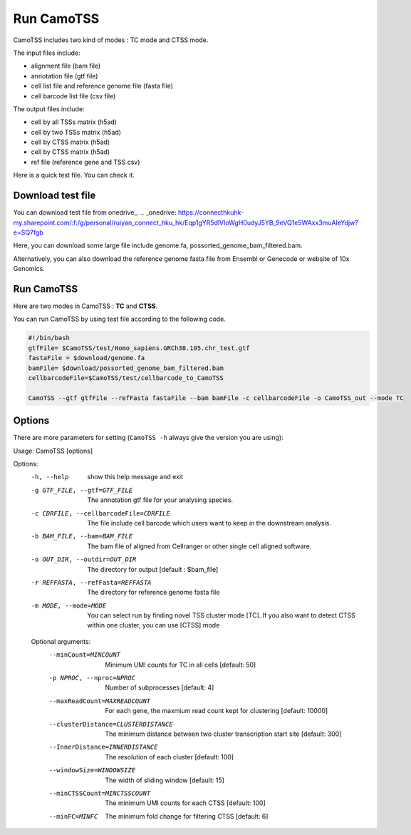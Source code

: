 ==============
Run CamoTSS
==============

CamoTSS includes two kind of modes : TC mode and CTSS mode. 

The input files include:

* alignment file (bam file)
* annotation file (gtf file)
* cell list file and reference genome file (fasta file)
* cell barcode list file (csv file)

The output files include:

* cell by all TSSs matrix (h5ad)
* cell by two TSSs matrix (h5ad) 
* cell by CTSS matrix (h5ad)
* cell by CTSS matrix (h5ad) 
* ref file (reference gene and TSS csv)

Here is a quick test file. You can check it.
  
Download test file
===================

You can download test file from onedrive_.
.. _onedrive: https://connecthkuhk-my.sharepoint.com/:f:/g/personal/ruiyan_connect_hku_hk/Eqp1gYR5dlVIoWgH0udyJ5YB_9eVQ1e5WAxx3muAIeYdjw?e=SQ7fgb

Here, you can download some large file include genome.fa, possorted_genome_bam_filtered.bam.

Alternatively, you can also download the reference genome fasta file from Ensembl or Genecode or website of 10x Genomics.

Run CamoTSS
=============

Here are two modes in CamoTSS : **TC** and **CTSS**.

You can run CamoTSS by using test file according to the following code.

.. code-block:: bash

   #!/bin/bash
   gtfFile= $CamoTSS/test/Homo_sapiens.GRCh38.105.chr_test.gtf
   fastaFile = $download/genome.fa
   bamFile= $download/possorted_genome_bam_filtered.bam
   cellbarcodeFile=$CamoTSS/test/cellbarcode_to_CamoTSS

   CamoTSS --gtf gtfFile --refFasta fastaFile --bam bamFile -c cellbarcodeFile -o CamoTSS_out --mode TC


Options
========


There are more parameters for setting (``CamoTSS -h`` always give the version
you are using):


.. code-block:: html

Usage: CamoTSS [options]

Options:
  -h, --help            show this help message and exit
  -g GTF_FILE, --gtf=GTF_FILE
                        The annotation gtf file for your analysing species.
  -c CDRFILE, --cellbarcodeFile=CDRFILE
                        The file include cell barcode which users want to keep
                        in the downstream analysis.
  -b BAM_FILE, --bam=BAM_FILE
                        The bam file of aligned from Cellranger or other
                        single cell aligned software.
  -o OUT_DIR, --outdir=OUT_DIR
                        The directory for output [default : $bam_file]
  -r REFFASTA, --refFasta=REFFASTA
                        The directory for reference genome fasta file
  -m MODE, --mode=MODE  You can select run by finding novel TSS cluster mode
                        [TC]. If you also want to detect CTSS within one
                        cluster, you can use [CTSS] mode

  Optional arguments:
    --minCount=MINCOUNT
                        Minimum UMI counts for TC in all cells [default: 50]
    -p NPROC, --nproc=NPROC
                        Number of subprocesses [default: 4]
    --maxReadCount=MAXREADCOUNT
                        For each gene, the maxmium read count kept for
                        clustering [default: 10000]
    --clusterDistance=CLUSTERDISTANCE
                        The minimum distance between two cluster transcription
                        start site [default: 300]
    --InnerDistance=INNERDISTANCE
                        The resolution of each cluster [default: 100]
    --windowSize=WINDOWSIZE
                        The width of sliding window [default: 15]
    --minCTSSCount=MINCTSSCOUNT
                        The minimum UMI counts for each CTSS [default: 100]
    --minFC=MINFC       The minimum fold change for filtering CTSS [default:
                        6]


